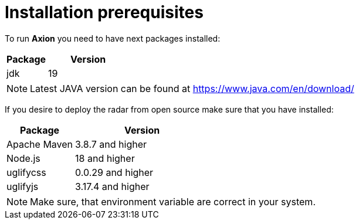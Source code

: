 = Installation prerequisites

To run *Axion* you need to have next packages installed:

[cols="1,2",options="header"]
|===
|Package |Version
|jdk  |19
|===

[NOTE]
Latest JAVA version can be found at https://www.java.com/en/download/

If you desire to deploy the radar from open source make sure that you have installed:

[cols="1,2",options="header"]
|===
|Package |Version
|Apache Maven | 3.8.7 and higher
|Node.js | 18 and higher
|uglifycss | 0.0.29 and higher
|uglifyjs | 3.17.4 and higher
|===

[NOTE]
Make sure, that environment variable are correct in your system.